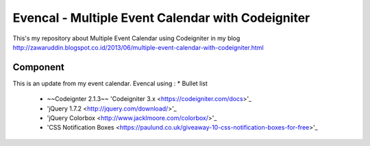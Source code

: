 ###################
Evencal - Multiple Event Calendar with Codeigniter
###################

This's my repository about Multiple Event Calendar using Codeigniter in my blog http://zawaruddin.blogspot.co.id/2013/06/multiple-event-calendar-with-codeigniter.html 

*******************
Component
*******************

This is an update from my event calendar. Evencal using :
* Bullet list
 *  ~~Codeignter 2.1.3~~ 'Codeigniter 3.x <https://codeigniter.com/docs>'_
 *  'jQuery 1.7.2 <http://jquery.com/download/>'_
 *  'jQuery Colorbox <http://www.jacklmoore.com/colorbox/>'_
 *  'CSS Notification Boxes <https://paulund.co.uk/giveaway-10-css-notification-boxes-for-free>'_

